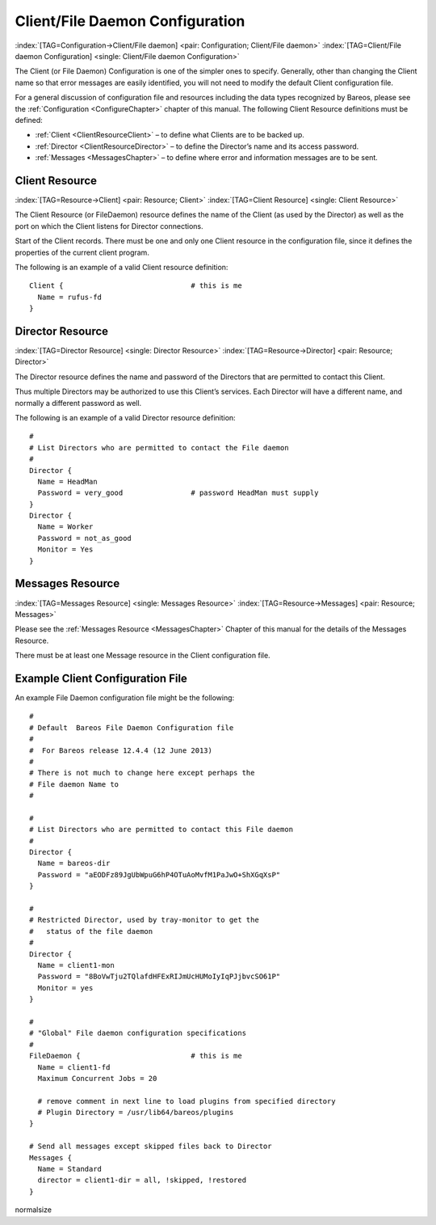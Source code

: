 .. ATTENTION do not edit this file manually.
   It was automatically converted from the corresponding .tex file

.. _FiledConfChapter:

Client/File Daemon Configuration
================================

:index:`[TAG=Configuration->Client/File daemon] <pair: Configuration; Client/File daemon>` :index:`[TAG=Client/File daemon Configuration] <single: Client/File daemon Configuration>`

The Client (or File Daemon) Configuration is one of the simpler ones to specify. Generally, other than changing the Client name so that error messages are easily identified, you will not need to modify the default Client configuration file.

For a general discussion of configuration file and resources including the data types recognized by Bareos, please see the :ref:`Configuration <ConfigureChapter>` chapter of this manual. The following Client Resource definitions must be defined:

-  :ref:`Client <ClientResourceClient>` – to define what Clients are to be backed up.

-  :ref:`Director <ClientResourceDirector>` – to define the Director’s name and its access password.

-  :ref:`Messages <MessagesChapter>` – to define where error and information messages are to be sent.

.. _ClientResourceClient:

Client Resource
---------------

:index:`[TAG=Resource->Client] <pair: Resource; Client>` :index:`[TAG=Client Resource] <single: Client Resource>`

The Client Resource (or FileDaemon) resource defines the name of the Client (as used by the Director) as well as the port on which the Client listens for Director connections.

Start of the Client records. There must be one and only one Client resource in the configuration file, since it defines the properties of the current client program.

The following is an example of a valid Client resource definition:



::

   Client {                              # this is me
     Name = rufus-fd
   }



.. _ClientResourceDirector:

Director Resource
-----------------

:index:`[TAG=Director Resource] <single: Director Resource>` :index:`[TAG=Resource->Director] <pair: Resource; Director>`

The Director resource defines the name and password of the Directors that are permitted to contact this Client.

Thus multiple Directors may be authorized to use this Client’s services. Each Director will have a different name, and normally a different password as well.

The following is an example of a valid Director resource definition:



::

   #
   # List Directors who are permitted to contact the File daemon
   #
   Director {
     Name = HeadMan
     Password = very_good                # password HeadMan must supply
   }
   Director {
     Name = Worker
     Password = not_as_good
     Monitor = Yes
   }



.. _MessagesResource3:

Messages Resource
-----------------

:index:`[TAG=Messages Resource] <single: Messages Resource>` :index:`[TAG=Resource->Messages] <pair: Resource; Messages>`

Please see the :ref:`Messages Resource <MessagesChapter>` Chapter of this manual for the details of the Messages Resource.

There must be at least one Message resource in the Client configuration file.

.. _SampleClientConfiguration:

Example Client Configuration File
---------------------------------

An example File Daemon configuration file might be the following:



::

   #
   # Default  Bareos File Daemon Configuration file
   #
   #  For Bareos release 12.4.4 (12 June 2013)
   #
   # There is not much to change here except perhaps the
   # File daemon Name to
   #

   #
   # List Directors who are permitted to contact this File daemon
   #
   Director {
     Name = bareos-dir
     Password = "aEODFz89JgUbWpuG6hP4OTuAoMvfM1PaJwO+ShXGqXsP"
   }

   #
   # Restricted Director, used by tray-monitor to get the
   #   status of the file daemon
   #
   Director {
     Name = client1-mon
     Password = "8BoVwTju2TQlafdHFExRIJmUcHUMoIyIqPJjbvcSO61P"
     Monitor = yes
   }

   #
   # "Global" File daemon configuration specifications
   #
   FileDaemon {                          # this is me
     Name = client1-fd
     Maximum Concurrent Jobs = 20

     # remove comment in next line to load plugins from specified directory
     # Plugin Directory = /usr/lib64/bareos/plugins
   }

   # Send all messages except skipped files back to Director
   Messages {
     Name = Standard
     director = client1-dir = all, !skipped, !restored
   }

\normalsize

